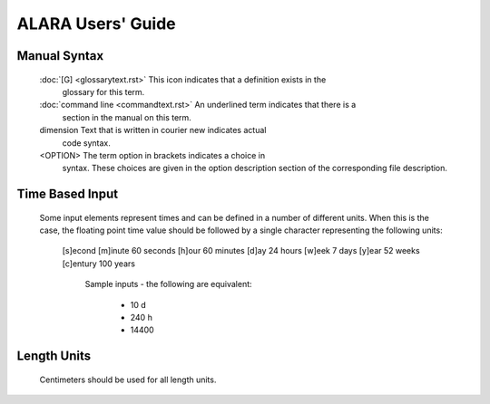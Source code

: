 ==================
ALARA Users' Guide
==================

Manual Syntax
=============

 :doc:`[G] <glossarytext.rst>`             This icon indicates that a definition exists in the
					   glossary for this term.
 :doc:`command line <commandtext.rst>`     An underlined term indicates that there is a
					   section in the manual on this term.
 dimension                                 Text that is written in courier new indicates actual
					   code syntax.
 <OPTION>                                  The term option in brackets indicates a choice in
					   syntax. These choices are given in the option
					   description section of the corresponding file description. 


Time Based Input
================

 Some input elements represent times and can be defined in a number of
 different units. When this is the case, the floating point time value
 should be followed by a single character representing the following units: 

   [s]econd
   [m]inute	60 seconds
   [h]our	60 minutes
   [d]ay	24 hours
   [w]eek	7 days
   [y]ear      	52 weeks
   [c]entury 	100 years

     Sample inputs - the following are equivalent: 

       * 10 d
       * 240 h
       * 14400

Length Units
============

 Centimeters should be used for all length units. 
